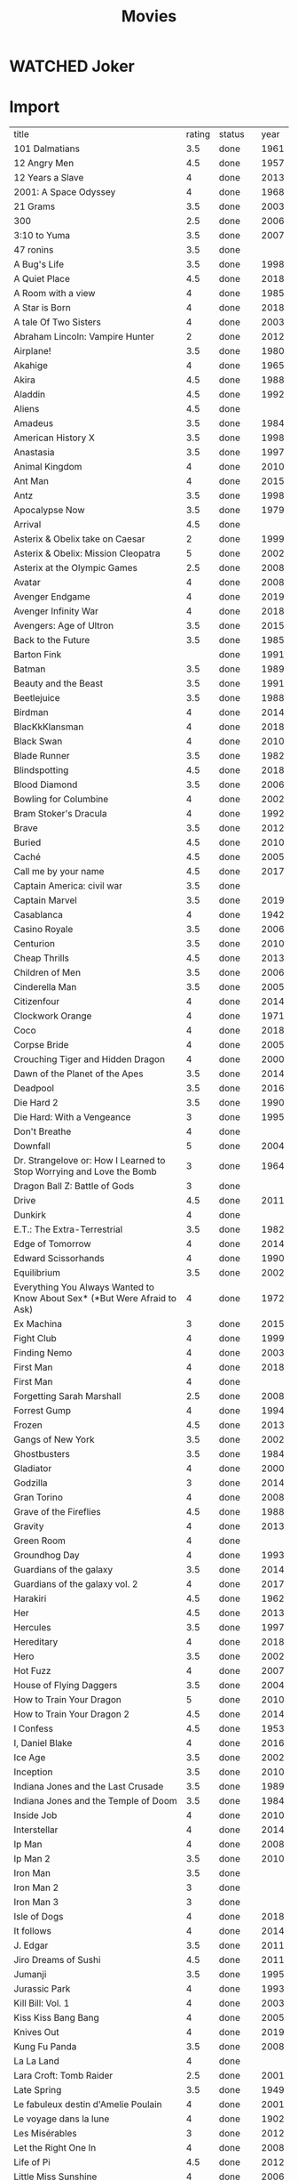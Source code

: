 #+TITLE: Movies
#+TODO: TOWATCH(t) | WATCHED(w)

* WATCHED Joker
:PROPERTIES:
:year:     2019
:rating:   4
:END:
* Import
| title                                                                     | rating | status  | year |
| 101 Dalmatians                                                            |    3.5 | done    | 1961 |
| 12 Angry Men                                                              |    4.5 | done    | 1957 |
| 12 Years a Slave                                                          |      4 | done    | 2013 |
| 2001: A Space Odyssey                                                     |      4 | done    | 1968 |
| 21 Grams                                                                  |    3.5 | done    | 2003 |
| 300                                                                       |    2.5 | done    | 2006 |
| 3:10 to Yuma                                                              |    3.5 | done    | 2007 |
| 47 ronins                                                                 |    3.5 | done    |      |
| A Bug's Life                                                              |    3.5 | done    | 1998 |
| A Quiet Place                                                             |    4.5 | done    | 2018 |
| A Room with a view                                                        |      4 | done    | 1985 |
| A Star is Born                                                            |      4 | done    | 2018 |
| A tale Of Two Sisters                                                     |      4 | done    | 2003 |
| Abraham Lincoln: Vampire Hunter                                           |      2 | done    | 2012 |
| Airplane!                                                                 |    3.5 | done    | 1980 |
| Akahige                                                                   |      4 | done    | 1965 |
| Akira                                                                     |    4.5 | done    | 1988 |
| Aladdin                                                                   |    4.5 | done    | 1992 |
| Aliens                                                                    |    4.5 | done    |      |
| Amadeus                                                                   |    3.5 | done    | 1984 |
| American History X                                                        |    3.5 | done    | 1998 |
| Anastasia                                                                 |    3.5 | done    | 1997 |
| Animal Kingdom                                                            |      4 | done    | 2010 |
| Ant Man                                                                   |      4 | done    | 2015 |
| Antz                                                                      |    3.5 | done    | 1998 |
| Apocalypse Now                                                            |    3.5 | done    | 1979 |
| Arrival                                                                   |    4.5 | done    |      |
| Asterix & Obelix take on Caesar                                           |      2 | done    | 1999 |
| Asterix & Obelix: Mission Cleopatra                                       |      5 | done    | 2002 |
| Asterix at the Olympic Games                                              |    2.5 | done    | 2008 |
| Avatar                                                                    |      4 | done    | 2008 |
| Avenger Endgame                                                           |      4 | done    | 2019 |
| Avenger Infinity War                                                      |      4 | done    | 2018 |
| Avengers: Age of Ultron                                                   |    3.5 | done    | 2015 |
| Back to the Future                                                        |    3.5 | done    | 1985 |
| Barton Fink                                                               |        | done    | 1991 |
| Batman                                                                    |    3.5 | done    | 1989 |
| Beauty and the Beast                                                      |    3.5 | done    | 1991 |
| Beetlejuice                                                               |    3.5 | done    | 1988 |
| Birdman                                                                   |      4 | done    | 2014 |
| BlacKkKlansman                                                            |      4 | done    | 2018 |
| Black Swan                                                                |      4 | done    | 2010 |
| Blade Runner                                                              |    3.5 | done    | 1982 |
| Blindspotting                                                             |    4.5 | done    | 2018 |
| Blood Diamond                                                             |    3.5 | done    | 2006 |
| Bowling for Columbine                                                     |      4 | done    | 2002 |
| Bram Stoker's Dracula                                                     |      4 | done    | 1992 |
| Brave                                                                     |    3.5 | done    | 2012 |
| Buried                                                                    |    4.5 | done    | 2010 |
| Caché                                                                     |    4.5 | done    | 2005 |
| Call me by your name                                                      |    4.5 | done    | 2017 |
| Captain America: civil war                                                |    3.5 | done    |      |
| Captain Marvel                                                            |    3.5 | done    | 2019 |
| Casablanca                                                                |      4 | done    | 1942 |
| Casino Royale                                                             |    3.5 | done    | 2006 |
| Centurion                                                                 |    3.5 | done    | 2010 |
| Cheap Thrills                                                             |    4.5 | done    | 2013 |
| Children of Men                                                           |    3.5 | done    | 2006 |
| Cinderella Man                                                            |    3.5 | done    | 2005 |
| Citizenfour                                                               |      4 | done    | 2014 |
| Clockwork Orange                                                          |      4 | done    | 1971 |
| Coco                                                                      |      4 | done    | 2018 |
| Corpse Bride                                                              |      4 | done    | 2005 |
| Crouching Tiger and Hidden Dragon                                         |      4 | done    | 2000 |
| Dawn of the Planet of the Apes                                            |    3.5 | done    | 2014 |
| Deadpool                                                                  |    3.5 | done    | 2016 |
| Die Hard 2                                                                |    3.5 | done    | 1990 |
| Die Hard: With a Vengeance                                                |      3 | done    | 1995 |
| Don't Breathe                                                             |      4 | done    |      |
| Downfall                                                                  |      5 | done    | 2004 |
| Dr. Strangelove or: How I Learned to Stop Worrying and Love the Bomb      |      3 | done    | 1964 |
| Dragon Ball Z: Battle of Gods                                             |      3 | done    |      |
| Drive                                                                     |    4.5 | done    | 2011 |
| Dunkirk                                                                   |      4 | done    |      |
| E.T.: The Extra-Terrestrial                                               |    3.5 | done    | 1982 |
| Edge of Tomorrow                                                          |      4 | done    | 2014 |
| Edward Scissorhands                                                       |      4 | done    | 1990 |
| Equilibrium                                                               |    3.5 | done    | 2002 |
| Everything You Always Wanted to Know About Sex* (*But Were Afraid to Ask) |      4 | done    | 1972 |
| Ex Machina                                                                |      3 | done    | 2015 |
| Fight Club                                                                |      4 | done    | 1999 |
| Finding Nemo                                                              |      4 | done    | 2003 |
| First	Man                                                             |      4 | done    | 2018 |
| First Man                                                                 |      4 | done    |      |
| Forgetting Sarah Marshall                                                 |    2.5 | done    | 2008 |
| Forrest Gump                                                              |      4 | done    | 1994 |
| Frozen                                                                    |    4.5 | done    | 2013 |
| Gangs of New York                                                         |    3.5 | done    | 2002 |
| Ghostbusters                                                              |    3.5 | done    | 1984 |
| Gladiator                                                                 |      4 | done    | 2000 |
| Godzilla                                                                  |      3 | done    | 2014 |
| Gran Torino                                                               |      4 | done    | 2008 |
| Grave of the Fireflies                                                    |    4.5 | done    | 1988 |
| Gravity                                                                   |      4 | done    | 2013 |
| Green Room                                                                |      4 | done    |      |
| Groundhog Day                                                             |      4 | done    | 1993 |
| Guardians of the galaxy                                                   |    3.5 | done    | 2014 |
| Guardians of the galaxy vol. 2                                            |      4 | done    | 2017 |
| Harakiri                                                                  |    4.5 | done    | 1962 |
| Her                                                                       |    4.5 | done    | 2013 |
| Hercules                                                                  |    3.5 | done    | 1997 |
| Hereditary                                                                |      4 | done    | 2018 |
| Hero                                                                      |    3.5 | done    | 2002 |
| Hot Fuzz                                                                  |      4 | done    | 2007 |
| House of Flying Daggers                                                   |    3.5 | done    | 2004 |
| How to Train Your Dragon                                                  |      5 | done    | 2010 |
| How to Train Your Dragon 2                                                |    4.5 | done    | 2014 |
| I Confess                                                                 |    4.5 | done    | 1953 |
| I, Daniel Blake                                                           |      4 | done    | 2016 |
| Ice Age                                                                   |    3.5 | done    | 2002 |
| Inception                                                                 |    3.5 | done    | 2010 |
| Indiana Jones and the Last Crusade                                        |    3.5 | done    | 1989 |
| Indiana Jones and the Temple of Doom                                      |    3.5 | done    | 1984 |
| Inside Job                                                                |      4 | done    | 2010 |
| Interstellar                                                              |      4 | done    | 2014 |
| Ip Man                                                                    |      4 | done    | 2008 |
| Ip Man 2                                                                  |    3.5 | done    | 2010 |
| Iron Man                                                                  |    3.5 | done    |      |
| Iron Man 2                                                                |      3 | done    |      |
| Iron Man 3                                                                |      3 | done    |      |
| Isle of Dogs                                                              |      4 | done    | 2018 |
| It follows                                                                |      4 | done    | 2014 |
| J. Edgar                                                                  |    3.5 | done    | 2011 |
| Jiro Dreams of Sushi                                                      |    4.5 | done    | 2011 |
| Jumanji                                                                   |    3.5 | done    | 1995 |
| Jurassic Park                                                             |      4 | done    | 1993 |
| Kill Bill: Vol. 1                                                         |      4 | done    | 2003 |
| Kiss Kiss Bang Bang                                                       |      4 | done    | 2005 |
| Knives Out                                                                |      4 | done    | 2019 |
| Kung Fu Panda                                                             |    3.5 | done    | 2008 |
| La La Land                                                                |      4 | done    |      |
| Lara Croft: Tomb Raider                                                   |    2.5 | done    | 2001 |
| Late Spring                                                               |    3.5 | done    | 1949 |
| Le fabuleux destin d'Amelie Poulain                                       |      4 | done    | 2001 |
| Le voyage dans la lune                                                    |      4 | done    | 1902 |
| Les Misérables                                                            |      3 | done    | 2012 |
| Let the Right One In                                                      |      4 | done    | 2008 |
| Life of Pi                                                                |    4.5 | done    | 2012 |
| Little Miss Sunshine                                                      |      4 | done    | 2006 |
| Live Free or Die Hard                                                     |      3 | done    | 2007 |
| Logan                                                                     |      4 | done    |      |
| Looper                                                                    |      4 | done    |      |
| Lord of War                                                               |      4 | done    | 2005 |
| Lost in Translation                                                       |      3 | done    | 2003 |
| Lucky Number Slevin                                                       |      4 | done    | 2006 |
| Mad Max Fury Road                                                         |    4.5 | done    | 2015 |
| Madagascar 3: Europe's Most Wanted                                        |    3.5 | done    | 2012 |
| Man on Wire                                                               |    3.5 | done    | 2008 |
| Manchester by the sea                                                     |      4 | done    |      |
| Manchestera by the sea                                                    |      5 | done    | 2016 |
| Mars Attacks!                                                             |    3.5 | done    | 1996 |
| Mary Poppins                                                              |    3.5 | done    | 1964 |
| Masquerade                                                                |      3 | done    | 2012 |
| Master and Commander: The Far Side of the World                           |    4.5 | done    | 2003 |
| Match Point                                                               |    3.5 | done    | 2005 |
| Mission: Impossible                                                       |      4 | done    | 1996 |
| Mission: Impossible II                                                    |      3 | done    | 2000 |
| Mission: Impossible III                                                   |      3 | done    | 2006 |
| Mission: Impossible – Ghost Protocol                                      |      3 | done    | 2011 |
| Moana                                                                     |      4 | done    |      |
| Monsters Inc.                                                             |    3.5 | done    | 2001 |
| Monthy Python and the Holy Grail                                          |    3.5 | done    | 1975 |
| Moonlight                                                                 |      4 | done    |      |
| Moonrise Kingdom                                                          |    2.5 | done    | 2012 |
| Mother                                                                    |      4 | done    |      |
| Moulin Rouge!                                                             |      4 | done    | 2001 |
| Munich                                                                    |    3.5 | done    | 2005 |
| Naked Gun, The: From the Files of Police Squad!                           |    3.5 | done    | 1988 |
| Nightcrawler                                                              |      4 | done    | 2014 |
| No Country for Old Men                                                    |      4 | done    | 2007 |
| North by Northwest                                                        |    3.5 | done    | 1959 |
| Nosferatu                                                                 |    3.5 | done    | 1922 |
| O Brother, Where Art Thou?                                                |      4 | done    | 2000 |
| Office Space                                                              |    3.5 | done    | 1999 |
| Oldboy                                                                    |    4.5 | done    | 2003 |
| Pacific Rim                                                               |    3.5 | done    | 2013 |
| Pan's Labyrinth                                                           |    4.5 | done    | 2006 |
| Parasite                                                                  |    4.5 | done    | 2016 |
| Pokemon Detective Pikachu                                                 |      3 | done    | 2019 |
| Predator                                                                  |    3.5 | done    | 1987 |
| Princess Mononoke                                                         |      5 | done    | 1997 |
| Princess Mononoke                                                         |    4.5 | done    | 1997 |
| Psycho                                                                    |    4.5 | done    | 1960 |
| Pulp Fiction                                                              |      4 | done    | 1994 |
| Quantum of Solace                                                         |    3.5 | done    | 2008 |
| RRRrrrr!!!                                                                |      3 | done    | 2004 |
| Rain Man                                                                  |      4 | done    | 1988 |
| Ran                                                                       |    3.5 | done    | 1985 |
| Rango                                                                     |    3.5 | done    | 2011 |
| Rashomon                                                                  |    4.5 | done    | 1950 |
| Ratatouille                                                               |    3.5 | done    | 2007 |
| Requiem for a Dream                                                       |      4 | done    | 2000 |
| Ringu                                                                     |      4 | done    | 1998 |
| Rise of the Planet of the Apes                                            |    3.5 | done    |      |
| Robin Hood                                                                |      4 | done    | 1973 |
| Roma                                                                      |    4.5 | done    |      |
| Rosemary's baby                                                           |    4.5 | done    | 1968 |
| Schindler's List                                                          |      4 | done    | 1993 |
| Scott Pilgrim vs. the World                                               |      4 | done    | 2010 |
| Seven Samurai (七人の侍)                                                  |    4.5 | done    | 1954 |
| Shaolin Soccer                                                            |    4.5 | done    | 2001 |
| Shaun of the Dead                                                         |      4 | done    | 2004 |
| Shazam!                                                                   |    3.5 | done    | 2019 |
| Sherlock Holmes                                                           |      3 | done    | 2009 |
| Shining, The                                                              |        | done    |      |
| Shrek                                                                     |    3.5 | done    | 2001 |
| Silence                                                                   |      4 | done    | 2016 |
| Skyfall                                                                   |      4 | done    | 2012 |
| Sleuth                                                                    |      5 | done    | 1972 |
| Spectre                                                                   |    3.5 | done    | 2015 |
| Speed                                                                     |      3 | done    | 1994 |
| SpiderMan: Homecoming                                                     |      4 | done    | 2017 |
| Spiderman Into the Spider-Verse                                           |      4 | done    | 2019 |
| Spirited Away (Sen to Chihiro no kamikakushi)                             |        | done    |      |
| Star Trek                                                                 |      4 | done    | 2009 |
| Star Wars: Episode I - The Phantom Menace                                 |    3.5 | done    | 1999 |
| Star Wars: Episode II - Attack of the Clones                              |    3.5 | done    | 2002 |
| Star Wars: Episode III - Revenge of the Siths                             |    3.5 | done    | 2005 |
| Star Wars: Episode IV - A New Hope                                        |      5 | done    | 1977 |
| Star Wars: Episode V - The Empire Strikes Back                            |      5 | done    | 1980 |
| Star Wars: Episode VI - Return of the Jedi                                |      5 | done    | 1983 |
| Star Wars: Episode VIII - The Force Awakens                               |      4 | done    | 2015 |
| Stardust                                                                  |      4 | done    | 2007 |
| Sweeney Todd: The Demon Barber of Fleet Street                            |    3.5 | done    | 2007 |
| Tangled                                                                   |      3 | done    | 2010 |
| Teenage Mutant Ninja Turtles                                              |    1.5 | done    | 2014 |
| The A-Team                                                                |    3.5 | done    | 2010 |
| The Adventures of Tintin                                                  |    3.5 | done    | 2011 |
| The Artist                                                                |      4 | done    | 2011 |
| The Assassination of Jesse James by the Coward Robert Ford                |      4 | done    | 2007 |
| The Avengers                                                              |    3.5 | done    | 2012 |
| The Aviator                                                               |      4 | done    | 2004 |
| The Babadook                                                              |    4.5 | done    | 2014 |
| The Battle of Algiers                                                     |      4 | done    | 1966 |
| The Bick Sick                                                             |      4 | done    | 2017 |
| The Big Lebowski                                                          |    3.5 | done    | 1998 |
| The Blair Witch Project                                                   |      4 | done    | 1999 |
| The Bourne Identity                                                       |      4 | done    | 2002 |
| The Bourne Supremacy                                                      |    3.5 | done    | 2004 |
| The Bourne Ultimatum                                                      |    3.5 | done    | 2007 |
| The Conjuring                                                             |      4 | done    | 2013 |
| The Curious Case of Benjamin Button                                       |    3.5 | done    | 2008 |
| The Curse of the Jade Scorpion                                            |    3.5 | done    | 2001 |
| The Dark Knight                                                           |      4 | done    | 2008 |
| The Disappearance of Alice Creed                                          |      4 | done    | 2009 |
| The Emperor's new groove                                                  |    3.5 | done    | 2000 |
| The Exorcist                                                              |      4 | done    | 1973 |
| The Experiment                                                            |    3.5 | done    | 2010 |
| The Fighter                                                               |    3.5 | done    | 2010 |
| The Fugitive                                                              |    4.5 | done    | 1993 |
| The Girl with the Dragon Tattoo                                           |    3.5 | done    | 2011 |
| The Good, the Bad and the Ugly                                            |    4.5 | done    | 1966 |
| The Good, the Bad, and the Ugly                                           |    4.5 | done    | 1966 |
| The Grand Budapest Hotel                                                  |      4 | done    | 2014 |
| The Grandmaster                                                           |      3 | done    | 2013 |
| The Great Dictator                                                        |    3.5 | done    | 1940 |
| The Great Train Robbery                                                   |    3.5 | done    | 1903 |
| The Green Mile                                                            |      4 | done    | 1999 |
| The Hangover                                                              |    3.5 | done    | 2009 |
| The Hateful Eight                                                         |      4 | done    | 2015 |
| The Hobbit: An Unexpected Journey                                         |      4 | done    | 2012 |
| The Hobbit: The Desolation of Smaug                                       |      3 | done    | 2013 |
| The Hours                                                                 |    3.5 | done    | 2002 |
| The Hurt Locker                                                           |      4 | done    | 2008 |
| The Illusionist                                                           |      4 | done    | 2006 |
| The Imitation Game                                                        |    3.5 | done    | 2014 |
| The Incredibles                                                           |    3.5 | done    | 2004 |
| The Intouchables                                                          |      4 | done    | 2011 |
| The Judge                                                                 |      4 | done    | 2014 |
| The Jungle Book                                                           |      4 | done    | 1967 |
| The Killer                                                                |    3.5 | done    | 1989 |
| The Last King of Scotland                                                 |    3.5 | done    | 2006 |
| The Last Samurai                                                          |    3.5 | done    | 2003 |
| The Lego Movie                                                            |    3.5 | done    | 2014 |
| The Lion King                                                             |    4.5 | done    | 1994 |
| The Lone Ranger                                                           |      3 | done    | 2013 |
| The Lord of the Rings: The Fellowship of the Ring                         |      5 | done    | 2001 |
| The Lord of the Rings: The Return of the King                             |      5 | done    | 2003 |
| The Lord of the Rings: The Two Towers                                     |      5 | done    | 2002 |
| The Machinist                                                             |    4.5 | done    | 2004 |
| The Maltese Falcon                                                        |      5 | done    | 1941 |
| The Martian                                                               |      4 | done    | 2015 |
| The Matrix                                                                |      5 | done    | 1999 |
| The Miseducation of Cameron Post                                          |      4 | done    | 2018 |
| The New World                                                             |    4.5 | done    | 2005 |
| The Night of the Hunter                                                   |      4 | done    | 1955 |
| The Pianist                                                               |      4 | done    | 2002 |
| The Prestige                                                              |      4 | done    | 2006 |
| The Princess Bride                                                        |    4.5 | done    | 1987 |
| The Princess and the Frog                                                 |    3.5 | done    | 2009 |
| The Raid 2                                                                |    3.5 | done    | 2014 |
| The Royal Tenenbaums                                                      |      3 | done    | 2001 |
| The Shape of Water                                                        |    4.5 | done    |      |
| The Silence of the Lambs, The                                             |      4 | done    | 1991 |
| The Social Network                                                        |      4 | done    | 2010 |
| The Sword in the Stone                                                    |      4 | done    | 1963 |
| The Tale of the Princess Kaguya                                           |      4 | done    | 2013 |
| The Thing                                                                 |    3.5 | done    | 1982 |
| The Three Burials of Melquiades Estrada                                   |      4 | done    | 2005 |
| The Town                                                                  |      4 | done    | 2010 |
| The Treasure of the Sierra Madre                                          |    4.5 | done    | 1948 |
| The Trouble with Harry                                                    |    3.5 | done    | 1955 |
| The Truman Show                                                           |      4 | done    | 1998 |
| The Wave                                                                  |    4.5 | done    | 2008 |
| The Wind Rises                                                            |    4.5 | done    | 2013 |
| The Witch                                                                 |    4.5 | done    |      |
| The Wrestler                                                              |      4 | done    | 2008 |
| The hunt                                                                  |      4 | done    |      |
| Thor: Dark World                                                          |    3.5 | done    | 2013 |
| Titanic                                                                   |      4 | done    | 1997 |
| Top Gun                                                                   |      4 | done    | 1986 |
| Total Recall                                                              |    3.5 | done    | 1990 |
| Touch of evil                                                             |      4 | done    | 1957 |
| Toy Story                                                                 |      4 | done    | 1995 |
| Treasure Planet                                                           |    3.5 | done    | 2002 |
| True Grit                                                                 |      4 | done    | 2010 |
| True Lies                                                                 |    3.5 | done    | 1994 |
| Tucker and Dale vs Evil                                                   |      4 | done    | 2010 |
| Up                                                                        |    3.5 | done    | 2009 |
| Us and Them                                                               |      4 | done    | 2018 |
| Vertigo                                                                   |      4 | done    | 1958 |
| WALL-E                                                                    |    4.5 | done    | 2008 |
| Wallace & Gromit: The Curse of the Were-Rabbit                            |    3.5 | done    | 2005 |
| Wall·E                                                                    |    4.5 | done    | 2008 |
| War for the Planet of the Apes                                            |      4 | done    | 2017 |
| When Harry Met Sally                                                      |      5 | done    | 1989 |
| When Marnie was here                                                      |      4 | done    |      |
| Whiplash                                                                  |      4 | done    | 2014 |
| Wolf Children                                                             |      5 | done    | 2012 |
| Wonder Woman                                                              |      4 | done    |      |
| Wreck-It Ralph                                                            |    3.5 | done    | 2012 |
| You Were Never Really There                                               |    4.5 | done    | 2018 |
| Zatoichi: The Blind Swordsman                                             |    3.5 | done    | 1989 |
| Zero Dark Thirty                                                          |      4 | done    |      |
| Birth of a Nation                                                         |    4.5 | done    | 1915 |
| Au hasard Balthazard                                                      |        | towatch | 1966 |
| Burning                                                                   |        | towatch | 2018 |
| Contact                                                                   |        | towatch | 1997 |
| Dallas Buyers Club                                                        |        | towatch | 2013 |
| Darkest Hour                                                              |        | towatch |      |
| Dragon Ball Super: Broly                                                  |        | towatch |      |
| Dragon Ball Super: Resurrection F                                         |        | towatch |      |
| Fences                                                                    |        | towatch |      |
| Hell or High Water                                                        |    4.5 | done    | 2016 |
| Hidden Figures                                                            |        | towatch |      |
| High and low                                                              |        | towatch | 1963 |
| I, Tonya                                                                  |        | towatch |      |
| If Beale Street could talk                                                |        | towatch |      |
| Little Women                                                              |        | towatch | 2019 |
| Mandy                                                                     |        | towatch | 2018 |
| One Child Nation                                                          |        | towatch |      |
| Paterson                                                                  |        | towatch |      |
| Room                                                                      |        | towatch | 2015 |
| Selma                                                                     |        | towatch |      |
| Shaun the Sheep                                                           |        | towatch | 2015 |
| Snowpiercer                                                               |        | towatch |      |
| Still Walking                                                             |        | towatch | 2010 |
| Stray Doy                                                                 |        | towatch | 1963 |
| The Irishman                                                              |        | towatch | 2019 |
| The Jungle Book                                                           |        | towatch |      |
| The lives of other                                                        |        | towatch | 2006 |
| Three Billboards Outside Ebbing, Missouri                                 |        | towatch |      |
| We, the Animals                                                           |        | towatch | 2018 |

